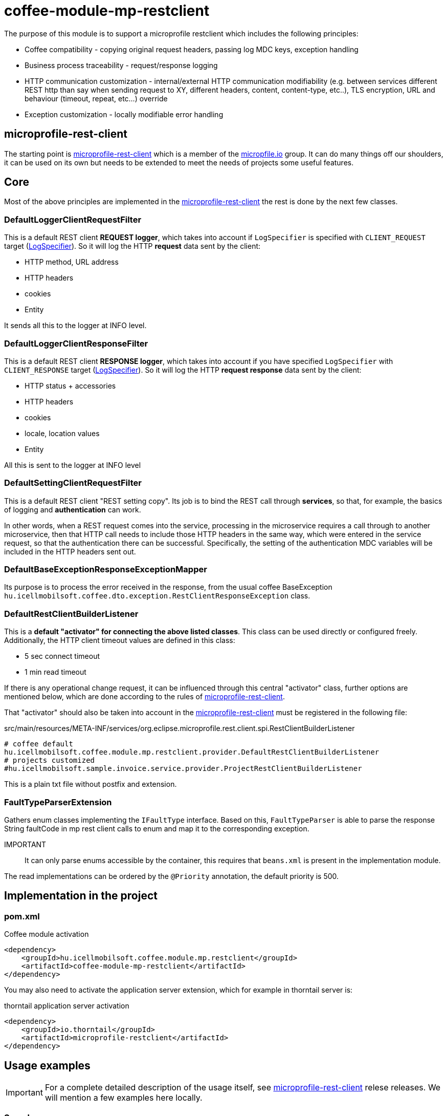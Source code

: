 [#common_module_coffee-module-mp-restclient]
= coffee-module-mp-restclient

The purpose of this module is to support a microprofile restclient which includes the following principles:

* Coffee compatibility - copying original request headers, passing log MDC keys, exception handling
* Business process traceability - request/response logging
* HTTP communication customization - internal/external HTTP communication modifiability (e.g. between services
different REST http than say when sending request to XY, different headers,
content, content-type, etc..), TLS encryption, URL and behaviour (timeout, repeat, etc...) override
* Exception customization - locally modifiable error handling

== microprofile-rest-client
The starting point is https://github.com/eclipse/microprofile-rest-client[microprofile-rest-client]
which is a member of the https://microprofile.io/[micropfile.io] group. It can do many things
off our shoulders, it can be used on its own but needs to be extended to meet the needs of projects
some useful features. 

== Core
Most of the above principles are implemented in the https://github.com/eclipse/microprofile-rest-client[microprofile-rest-client]
the rest is done by the next few classes.

=== DefaultLoggerClientRequestFilter
This is a default REST client *REQUEST logger*,
which takes into account if `LogSpecifier` is specified with `CLIENT_REQUEST` target (<<common_core_coffee-rest_LogSpecifier,LogSpecifier>>).
So it will log the HTTP *request* data sent by the client:

* HTTP method, URL address
* HTTP headers
* cookies
* Entity

It sends all this to the logger at INFO level.

=== DefaultLoggerClientResponseFilter
This is a default REST client *RESPONSE logger*,
which takes into account if you have specified `LogSpecifier` with `CLIENT_RESPONSE` target (<<common_core_coffee-rest_LogSpecifier,LogSpecifier>>).
So it will log the HTTP *request response* data sent by the client:

* HTTP status + accessories
* HTTP headers
* cookies
* locale, location values
* Entity

All this is sent to the logger at INFO level

=== DefaultSettingClientRequestFilter
This is a default REST client "REST setting copy".
Its job is to bind the REST call through *services*,
so that, for example, the basics of logging and *authentication* can work.

In other words, when a REST request comes into the service,
processing in the microservice requires a call through to another microservice,
then that HTTP call needs to include those HTTP headers in the same way,
which were entered in the service request, so that the authentication there can be successful.
Specifically, the setting of the authentication MDC variables will be included in the HTTP headers sent out.

=== DefaultBaseExceptionResponseExceptionMapper
Its purpose is to process the error received in the response,
from the usual coffee BaseException `hu.icellmobilsoft.coffee.dto.exception.RestClientResponseException`
class.

[#common_module_coffee-module-mp-restclient_DefaultRestClientBuilderListener]
=== DefaultRestClientBuilderListener
This is a *default "activator" for connecting the above listed classes*.
This class can be used directly or configured freely.
Additionally, the HTTP client timeout values are defined in this class:

* 5 sec connect timeout
* 1 min read timeout

If there is any operational change request,
it can be influenced through this central "activator" class,
further options are mentioned below,
which are done according to the rules of https://github.com/eclipse/microprofile-rest-client[microprofile-rest-client].

That "activator" should also be taken into account in the
https://github.com/eclipse/microprofile-rest-client[microprofile-rest-client]
must be registered in the following file:

.src/main/resources/META-INF/services/org.eclipse.microprofile.rest.client.spi.RestClientBuilderListener 
[source,txt]
----
# coffee default
hu.icellmobilsoft.coffee.module.mp.restclient.provider.DefaultRestClientBuilderListener
# projects customized
#hu.icellmobilsoft.sample.invoice.service.provider.ProjectRestClientBuilderListener
----
This is a plain txt file without postfix and extension.

=== FaultTypeParserExtension
Gathers enum classes implementing the `IFaultType` interface.
Based on this, `FaultTypeParser` is able to parse the response String faultCode in mp rest client calls to enum and map it to the corresponding exception.

IMPORTANT:: It can only parse enums accessible by the container, this requires that `beans.xml` is present in the implementation module.

The read implementations can be ordered by the `@Priority` annotation, the default priority is 500.

== Implementation in the project

=== pom.xml

.Coffee module activation
[source,xml]
----
<dependency>
    <groupId>hu.icellmobilsoft.coffee.module.mp.restclient</groupId>
    <artifactId>coffee-module-mp-restclient</artifactId>
</dependency>
----

You may also need to activate the application server extension,
which for example in thorntail server is:

.thorntail application server activation
[source,xml]
----
<dependency>
    <groupId>io.thorntail</groupId>
    <artifactId>microprofile-restclient</artifactId>
</dependency>
----

== Usage examples
IMPORTANT: For a complete detailed description of the usage itself, see
https://github.com/eclipse/microprofile-rest-client[microprofile-rest-client]
relese releases. We will mention a few examples here locally.

=== Sample usage
==== Initialization
In the class where the REST operations are defined
(if you follow the company recommended REST structure then this is the REST interface) you need to add the
@RegisterRestClient annotation.
This basically tells the microprofile-rest-client system
to refer to the REST endpoints defined in it as HTTP REST clients.
In the client itself you will be able to use the types and annotations used here,
the burden falls on the separate settings for these (e.g. text/xml, application/json, entity class, etc...)
[source,java]
----
@Tag(name = IInvoiceTestRest.TAG_TEST, description = "SYSTEM REST test operations required for Invoice Processor")
@Path(InvoicePath.TEST_INVOICE_SERVICE)
@RegisterRestClient // <1>
public interface IInvoiceTestRest {

    static final String TAG_TEST = "Test";
    ...
----
<1> add the @RegisterRestClient annotation.
Usually nothing else is needed (unless there are some special needs), old functionality is not affected

==== Using HTTP client
The most used instances of HTTP REST client in the code:

.CDI inject
[source,java]
----
import javax.enterprise.inject.Model;
import javax.inject.Inject;

import org.eclipse.microprofile.rest.client.inject.RestClient;

import hu.icellmobilsoft.coffee.dto.exception.BaseException;
import hu.icellmobilsoft.coffee.module.mp.restclient.util.MPRestClienUtil;

@Model
public class TestAction {

    @Inject
    @RestClient // <1>
    private IInvoiceTestRest iInvoiceTestRest; // <2>

    public String test() throws BaseException {
        try {
            iInvoiceTestRest.postValidatorTest(entityClass); // <3>
        } catch (Exception e) { // <4>
            throw MPRestClientUtil.toBaseException(e); // <5>
        }
        return null;
    }
}
----
<1> mp-rest-client @Qualifier annotation that creates the HTTP client wrapper
<2> interface marked with the @RegisterRestClient annotation
<3> HTTP REST client call - this is where the configuration settings (URL, HTTP header, timeout, etc...) come into play
<4> general HTTP management. The operation itself is defined as BaseException but it is at the service level,
we are using it as a client and at <1> we wrapped it in a wrapper,
which may return with other RuntimeException errors
<5> Coffee level pre-written Exception compiler

In fact, a boilerplate wrapper will be created for the whole thing to simplify the coding even more.

.inline
[source,java]
----
import java.net.URI;

import javax.enterprise.inject.Model;
import javax.inject.Inject;

import org.eclipse.microprofile.rest.client.RestClientBuilder;

import hu.icellmobilsoft.coffee.dto.exception.BaseException;
import hu.icellmobilsoft.coffee.module.mp.restclient.util.MPRestClienUtil;

@Model
public class TestAction {

    public String doWorkAgainstApi(URI uri, Object entity) {
        try {
            IInvoiceTestRest iInvoiceTestRest = RestClientBuilder //
                    .newBuilder() // <1>
                    .baseUri(uri) // <2>
                    .build(IInvoiceTestRest.class); <3>
            return iInvoiceTestRest.postValidatorTest(entity);
        } catch (Exception e) { // <4>
            throw MPRestClientUtil.toBaseException(e); // <5>
        }
        return null;
    }
}
----
<1> here calls <<common_module_coffee-module-mp-restclient_DefaultRestClientBuilderListener,DefaultRestClientBuilderListener>>,
any setting of which can be overridden.
<2> override the URI defined in the configs
<3> interface marked with the @RegisterRestClient annotation
<4> general error handling. The operation itself has BaseException defined but the builder wrapped it in a wrapper,
which may return other RuntimeException errors
<5> Exception compiler pre-written in Coffee

This use case is very specific,
if possible, strive for a CDI and configuration level solution.

=== Configuration options
Configurations can be specified at the same time as annotations,
but of course the options of microprofile-config are also given now.
I will also list some of the most common configuration patterns.
The syntax itself is the covariate:

[source,txt]
----
category-key-name/mp-rest/key

or

full-class-name/mp-rest/key
----
Where:

* *category-key-name* - keyword we choose in our code
and used in the `@RegisterRestClient(configKey="invoiceService")` annotation,
which in our case is for example "invoiceService"
* *full-class-name* - class (in our case, rather interface) name,
where the @RegisterRestClient annotation is loaded. Avoid *this kind of configuration* if possible,
as later refactoring may cause hidden errors in the configurations
* */mp-rest* - microprofile-rest-client default keyword 
* */key* - the key itself supported by microprofile-rest-client, e.g.: url, providers, readTimeout, etc...

.project-default.yml - sample configuration
[source,yaml]
----
"invoiceService/mp-rest/url": http://localhost:8083
"invoiceService/mp-rest/providers": hu.icellmobilsoft.project.invoice.CustomProvider

#or the other option

"hu.icellmobilsoft.project.invoice.service.rest.IInvoiceTestRest/mp-rest/url": http://localhost:8083
"hu.icellmobilsoft.project.invoice.service.rest.IInvoiceTestRest/mp-rest/providers": hu.icellmobilsoft.project.invoice.CustomProvider
----
